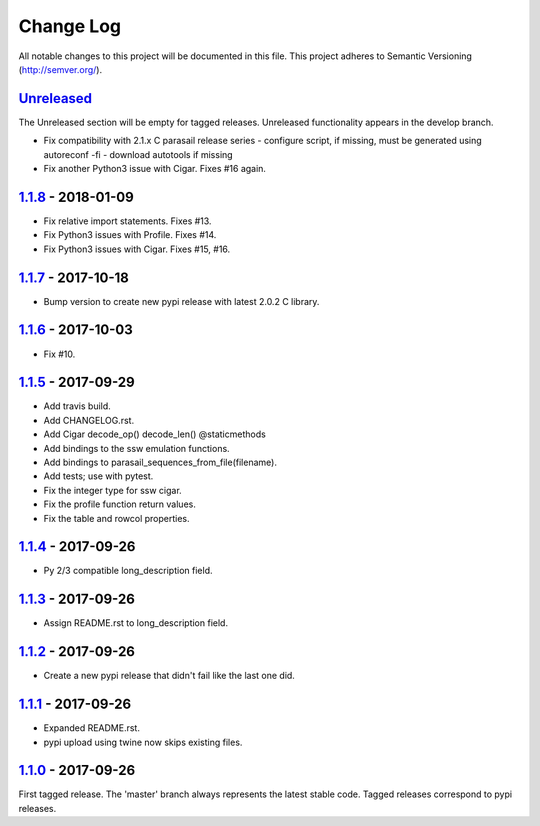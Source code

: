 ==========
Change Log
==========

All notable changes to this project will be documented in this file.
This project adheres to Semantic Versioning (http://semver.org/).

-----------
Unreleased_
-----------
The Unreleased section will be empty for tagged releases. Unreleased functionality appears in the develop branch.

- Fix compatibility with 2.1.x C parasail release series
  - configure script, if missing,  must be generated using autoreconf -fi
  - download autotools if missing
- Fix another Python3 issue with Cigar. Fixes #16 again.

-------------------
1.1.8_ - 2018-01-09
-------------------
- Fix relative import statements. Fixes #13.
- Fix Python3 issues with Profile. Fixes #14.
- Fix Python3 issues with Cigar. Fixes #15, #16.

-------------------
1.1.7_ - 2017-10-18
-------------------
- Bump version to create new pypi release with latest 2.0.2 C library.

-------------------
1.1.6_ - 2017-10-03
-------------------
- Fix #10.

-------------------
1.1.5_ - 2017-09-29
-------------------
- Add travis build.
- Add CHANGELOG.rst.
- Add Cigar decode_op() decode_len() @staticmethods
- Add bindings to the ssw emulation functions.
- Add bindings to parasail_sequences_from_file(filename).
- Add tests; use with pytest.
- Fix the integer type for ssw cigar.
- Fix the profile function return values.
- Fix the table and rowcol properties.

-------------------
1.1.4_ - 2017-09-26
-------------------
- Py 2/3 compatible long_description field.

-------------------
1.1.3_ - 2017-09-26
-------------------
- Assign README.rst to long_description field.

-------------------
1.1.2_ - 2017-09-26
-------------------
- Create a new pypi release that didn't fail like the last one did.

-------------------
1.1.1_ - 2017-09-26
-------------------
- Expanded README.rst.
- pypi upload using twine now skips existing files.

-------------------
1.1.0_ - 2017-09-26
-------------------
First tagged release. The 'master' branch always represents the latest stable code. Tagged releases correspond to pypi releases.

.. _Unreleased: https://github.com/jeffdaily/parasail-python/compare/v1.1.8...master
.. _1.1.8: https://github.com/jeffdaily/parasail-python/compare/v1.1.7...v1.1.8
.. _1.1.7: https://github.com/jeffdaily/parasail-python/compare/v1.1.6...v1.1.7
.. _1.1.6: https://github.com/jeffdaily/parasail-python/compare/v1.1.5...v1.1.6
.. _1.1.5: https://github.com/jeffdaily/parasail-python/compare/v1.1.4...v1.1.5
.. _1.1.4: https://github.com/jeffdaily/parasail-python/compare/v1.1.3...v1.1.4
.. _1.1.3: https://github.com/jeffdaily/parasail-python/compare/v1.1.2...v1.1.3
.. _1.1.2: https://github.com/jeffdaily/parasail-python/compare/v1.1.1...v1.1.2
.. _1.1.1: https://github.com/jeffdaily/parasail-python/compare/v1.1.0...v1.1.1
.. _1.1.0: https://github.com/jeffdaily/parasail-python/releases/tag/v1.1.0

